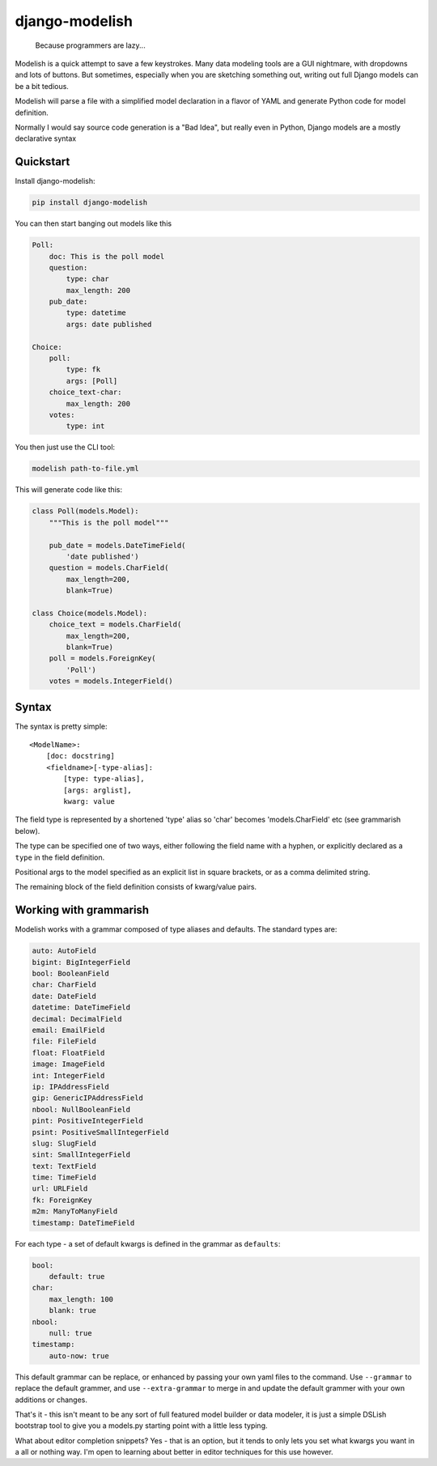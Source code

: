 django-modelish
===============

.. pull-quote::
    Because programmers are lazy...

Modelish is a quick attempt to save a few keystrokes. Many data modeling tools
are a GUI nightmare, with dropdowns and lots of buttons. But sometimes,
especially when you are sketching something out, writing out full Django models
can be a bit tedious.

Modelish will parse a file with a simplified model declaration in a flavor of
YAML and generate Python code for model definition.

Normally I would say source code generation is a "Bad Idea", but really even
in Python, Django models are a mostly declarative syntax


Quickstart
----------

Install django-modelish:

.. code-block:: console

    pip install django-modelish

You can then start banging out models like this

.. code-block:: yaml

    Poll:
        doc: This is the poll model
        question:
            type: char
            max_length: 200
        pub_date:
            type: datetime
            args: date published

    Choice:
        poll:
            type: fk
            args: [Poll]
        choice_text-char:
            max_length: 200
        votes:
            type: int

You then just use the CLI tool:

.. code-block:: console

    modelish path-to-file.yml

This will generate code like this:

.. code-block:: python

    class Poll(models.Model):
        """This is the poll model"""

        pub_date = models.DateTimeField(
            'date published')
        question = models.CharField(
            max_length=200,
            blank=True)

    class Choice(models.Model):
        choice_text = models.CharField(
            max_length=200,
            blank=True)
        poll = models.ForeignKey(
            'Poll')
        votes = models.IntegerField()

Syntax
------

The syntax is pretty simple::

    <ModelName>:
        [doc: docstring]
        <fieldname>[-type-alias]:
            [type: type-alias],
            [args: arglist],
            kwarg: value

The field type is represented by a shortened 'type' alias so 'char' becomes
'models.CharField' etc (see grammarish below).

The type can be specified one of two ways, either following the field name with
a hyphen, or explicitly declared as a ``type`` in the field definition.

Positional args to the model specified as an explicit list in square brackets,
or as a comma delimited string.

The remaining block of the field definition consists of kwarg/value pairs.

Working with grammarish
-----------------------

Modelish works with a grammar composed of type aliases and defaults. The standard
types are:

.. code-block:: yaml

    auto: AutoField
    bigint: BigIntegerField
    bool: BooleanField
    char: CharField
    date: DateField
    datetime: DateTimeField
    decimal: DecimalField
    email: EmailField
    file: FileField
    float: FloatField
    image: ImageField
    int: IntegerField
    ip: IPAddressField
    gip: GenericIPAddressField
    nbool: NullBooleanField
    pint: PositiveIntegerField
    psint: PositiveSmallIntegerField
    slug: SlugField
    sint: SmallIntegerField
    text: TextField
    time: TimeField
    url: URLField
    fk: ForeignKey
    m2m: ManyToManyField
    timestamp: DateTimeField

For each type - a set of default kwargs is defined in the grammar as
``defaults``:

.. code-block:: yaml

    bool:
        default: true
    char:
        max_length: 100
        blank: true
    nbool:
        null: true
    timestamp:
        auto-now: true

This default grammar can be replace, or enhanced by passing your own yaml files
to the command.  Use ``--grammar`` to replace the default grammer, and use
``--extra-grammar`` to merge in and update the default grammer with your own
additions or changes.

That's it - this isn't meant to be any sort of full featured model builder or
data modeler, it is just a simple DSLish bootstrap tool to give you
a models.py starting point with a little less typing.

What about editor completion snippets? Yes - that is an option, but it tends to
only lets you set what kwargs you want in a all or nothing way. I'm open to
learning about better in editor techniques for this use however.
